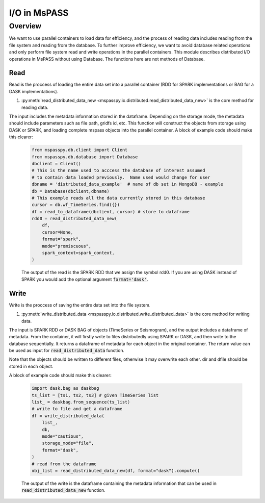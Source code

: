 .. _io:

I/O in MsPASS
========================================

Overview
-----------------------

We want to use parallel containers to load data for efficiency, and the process of reading 
data includes reading from the file system and reading from the database. To further improve 
efficiency, we want to avoid database related operations and only perform file system read and write 
operations in the parallel containers. This module describes distributed I/O operations in 
MsPASS without using Database. The functions here are not methods of Database.

Read
~~~~~~~
Read is the proccess of loading the entire data set into a parallel container (RDD for SPARK 
implementations or BAG for a DASK implementations). 

1.  :py:meth:`read_distributed_data_new <mspasspy.io.distributed.read_distributed_data_new>` is the core method for reading data.

The input includes the metadata information stored in the dataframe. Depending on the storage mode, 
the metadata should include parameters such as file path, gridfs id, etc. This function will 
construct the objects from storage using DASK or SPARK, and loading complete mspass objects into 
the parallel container. A block of example code should make this clearer:

    .. code-block:: python

        from mspasspy.db.client import Client
        from mspasspy.db.database import Database
        dbclient = Client()
        # This is the name used to acccess the database of interest assumed
        # to contain data loaded previously.  Name used would change for user
        dbname = 'distributed_data_example'  # name of db set in MongoDB - example
        db = Database(dbclient,dbname)
        # This example reads all the data currently stored in this database
        cursor = db.wf_TimeSeries.find({})
        df = read_to_dataframe(dbclient, cursor) # store to dataframe
        rdd0 = read_distributed_data_new(
            df,
            cursor=None,
            format="spark",
            mode="promiscuous",
            spark_context=spark_context,
        )

    The output of the read is the SPARK RDD that we assign the symbol rdd0.
    If you are using DASK instead of SPARK you would add the optional
    argument :code:`format='dask'`.


Write
~~~~~~~
Write is the proccess of saving the entire data set into the file system.

1.  :py:meth:`write_distributed_data <mspasspy.io.distributed.write_distributed_data>` is the core method for writing data.

The input is SPARK RDD or DASK BAG of objects (TimeSeries or Seismogram), and the output includes a dataframe of metadata. 
From the container, it will firstly write to files distributedly using SPARK or DASK, and then write to the database 
sequentially. It returns a dataframe of metadata for each object in the original container. The return value 
can be used as input for :code:`read_distributed_data` function. 

Note that the objects should be written to different files, otherwise it may overwrite each other. 
dir and dfile should be stored in each object.

A block of example code should make this clearer:

    .. code-block:: python

        import dask.bag as daskbag
        ts_list = [ts1, ts2, ts3] # given TimeSeries list
        list_ = daskbag.from_sequence(ts_list)
        # write to file and get a dataframe
        df = write_distributed_data(
            list_,
            db,
            mode="cautious",
            storage_mode="file",
            format="dask",
        ) 
        # read from the dataframe
        obj_list = read_distributed_data_new(df, format="dask").compute()
        

    The output of the write is the dataframe containing the metadata information that 
    can be used in :code:`read_distributed_data_new` function.
